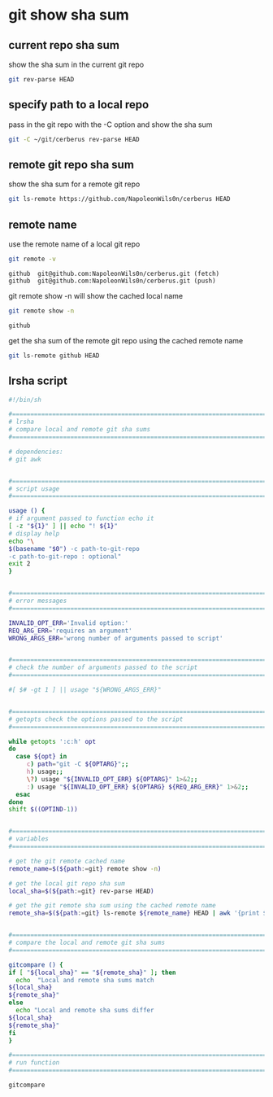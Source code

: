 #+STARTUP: showall
* git show sha sum
** current repo sha sum

show the sha sum in the current git repo 

#+begin_src sh
git rev-parse HEAD
#+end_src

** specify path to a local repo

pass in the git repo with the -C option and show the sha sum 

#+begin_src sh
git -C ~/git/cerberus rev-parse HEAD
#+end_src

** remote git repo sha sum

show the sha sum for a remote git repo

#+begin_src sh
git ls-remote https://github.com/NapoleonWils0n/cerberus HEAD
#+end_src

** remote name

use the remote name of a local git repo

#+begin_src sh
git remote -v
#+end_src

#+begin_example
github  git@github.com:NapoleonWils0n/cerberus.git (fetch)
github  git@github.com:NapoleonWils0n/cerberus.git (push)
#+end_example

git remote show -n will show the cached local name

#+begin_src sh
git remote show -n
#+end_src

#+begin_example
github
#+end_example

get the sha sum of the remote git repo using the cached remote name

#+begin_src sh
git ls-remote github HEAD
#+end_src

** lrsha script

#+begin_src sh
#!/bin/sh

#===============================================================================
# lrsha
# compare local and remote git sha sums
#===============================================================================

# dependencies:
# git awk


#===============================================================================
# script usage
#===============================================================================

usage () {
# if argument passed to function echo it
[ -z "${1}" ] || echo "! ${1}"
# display help
echo "\
$(basename "$0") -c path-to-git-repo
-c path-to-git-repo : optional"
exit 2
}


#===============================================================================
# error messages
#===============================================================================

INVALID_OPT_ERR='Invalid option:'
REQ_ARG_ERR='requires an argument'
WRONG_ARGS_ERR='wrong number of arguments passed to script'


#===============================================================================
# check the number of arguments passed to the script
#===============================================================================

#[ $# -gt 1 ] || usage "${WRONG_ARGS_ERR}"


#===============================================================================
# getopts check the options passed to the script
#===============================================================================

while getopts ':c:h' opt
do
  case ${opt} in
     c) path="git -C ${OPTARG}";;
     h) usage;;
     \?) usage "${INVALID_OPT_ERR} ${OPTARG}" 1>&2;;
     :) usage "${INVALID_OPT_ERR} ${OPTARG} ${REQ_ARG_ERR}" 1>&2;;
  esac
done
shift $((OPTIND-1))


#===============================================================================
# variables
#===============================================================================

# get the git remote cached name
remote_name=$(${path:=git} remote show -n)

# get the local git repo sha sum
local_sha=$(${path:=git} rev-parse HEAD)

# get the git remote sha sum using the cached remote name
remote_sha=$(${path:=git} ls-remote ${remote_name} HEAD | awk '{print $1}')


#===============================================================================
# compare the local and remote git sha sums
#===============================================================================

gitcompare () {
if [ "${local_sha}" == "${remote_sha}" ]; then
  echo  "Local and remote sha sums match
${local_sha}
${remote_sha}"
else
  echo "Local and remote sha sums differ
${local_sha}
${remote_sha}"
fi
}

#===============================================================================
# run function
#===============================================================================

gitcompare
#+end_src
